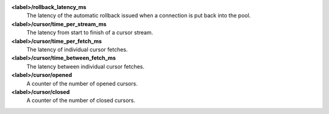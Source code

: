 **<label>/rollback_latency_ms**
  The latency of the automatic rollback issued when a connection
  is put back into the pool.

**<label>/cursor/time_per_stream_ms**
  The latency from start to finish of a cursor stream.

**<label>/cursor/time_per_fetch_ms**
  The latency of individual cursor fetches.

**<label>/cursor/time_between_fetch_ms**
  The latency between individual cursor fetches.

**<label>/cursor/opened**
  A counter of the number of opened cursors.

**<label>/cursor/closed**
  A counter of the number of closed cursors.